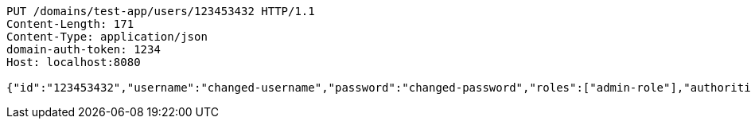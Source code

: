 [source,http,options="nowrap"]
----
PUT /domains/test-app/users/123453432 HTTP/1.1
Content-Length: 171
Content-Type: application/json
domain-auth-token: 1234
Host: localhost:8080

{"id":"123453432","username":"changed-username","password":"changed-password","roles":["admin-role"],"authorities":["admin"],"favourite-colour":"blue","country":"Nigeria"}
----